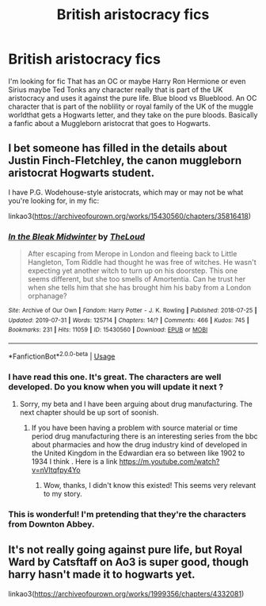 #+TITLE: British aristocracy fics

* British aristocracy fics
:PROPERTIES:
:Author: pygmypuffonacid
:Score: 4
:DateUnix: 1567294175.0
:DateShort: 2019-Sep-01
:END:
I'm looking for fic That has an OC or maybe Harry Ron Hermione or even Sirius maybe Ted Tonks any character really that is part of the UK aristocracy and uses it against the pure life. Blue blood vs Blueblood. An OC character that is part of the noblility or royal family of the UK of the muggle worldthat gets a Hogwarts letter, and they take on the pure bloods. Basically a fanfic about a Muggleborn aristocrat that goes to Hogwarts.


** I bet someone has filled in the details about Justin Finch-Fletchley, the canon muggleborn aristocrat Hogwarts student.

I have P.G. Wodehouse-style aristocrats, which may or may not be what you're looking for, in my fic:

linkao3([[https://archiveofourown.org/works/15430560/chapters/35816418]])
:PROPERTIES:
:Author: MTheLoud
:Score: 3
:DateUnix: 1567296396.0
:DateShort: 2019-Sep-01
:END:

*** [[https://archiveofourown.org/works/15430560][*/In the Bleak Midwinter/*]] by [[https://www.archiveofourown.org/users/TheLoud/pseuds/TheLoud][/TheLoud/]]

#+begin_quote
  After escaping from Merope in London and fleeing back to Little Hangleton, Tom Riddle had thought he was free of witches. He wasn't expecting yet another witch to turn up on his doorstep. This one seems different, but she too smells of Amortentia. Can he trust her when she tells him that she has brought him his baby from a London orphanage?
#+end_quote

^{/Site/:} ^{Archive} ^{of} ^{Our} ^{Own} ^{*|*} ^{/Fandom/:} ^{Harry} ^{Potter} ^{-} ^{J.} ^{K.} ^{Rowling} ^{*|*} ^{/Published/:} ^{2018-07-25} ^{*|*} ^{/Updated/:} ^{2019-07-31} ^{*|*} ^{/Words/:} ^{125714} ^{*|*} ^{/Chapters/:} ^{14/?} ^{*|*} ^{/Comments/:} ^{466} ^{*|*} ^{/Kudos/:} ^{745} ^{*|*} ^{/Bookmarks/:} ^{231} ^{*|*} ^{/Hits/:} ^{11059} ^{*|*} ^{/ID/:} ^{15430560} ^{*|*} ^{/Download/:} ^{[[https://archiveofourown.org/downloads/15430560/In%20the%20Bleak%20Midwinter.epub?updated_at=1564667273][EPUB]]} ^{or} ^{[[https://archiveofourown.org/downloads/15430560/In%20the%20Bleak%20Midwinter.mobi?updated_at=1564667273][MOBI]]}

--------------

*FanfictionBot*^{2.0.0-beta} | [[https://github.com/tusing/reddit-ffn-bot/wiki/Usage][Usage]]
:PROPERTIES:
:Author: FanfictionBot
:Score: 3
:DateUnix: 1567296417.0
:DateShort: 2019-Sep-01
:END:


*** I have read this one. It's great. The characters are well developed. Do you know when you will update it next ?
:PROPERTIES:
:Author: Sarcasmisaascience
:Score: 3
:DateUnix: 1567298058.0
:DateShort: 2019-Sep-01
:END:

**** Sorry, my beta and I have been arguing about drug manufacturing. The next chapter should be up sort of soonish.
:PROPERTIES:
:Author: MTheLoud
:Score: 3
:DateUnix: 1567298223.0
:DateShort: 2019-Sep-01
:END:

***** If you have been having a problem with source material or time period drug manufacturing there is an interesting series from the bbc about pharmacies and how the drug industry kind of developed in the United Kingdom in the Edwardian era so between like 1902 to 1934 I think . Here is a link [[https://m.youtube.com/watch?v=nVItqfpy4Yo]]
:PROPERTIES:
:Author: Sarcasmisaascience
:Score: 5
:DateUnix: 1567298957.0
:DateShort: 2019-Sep-01
:END:

****** Wow, thanks, I didn't know this existed! This seems very relevant to my story.
:PROPERTIES:
:Author: MTheLoud
:Score: 5
:DateUnix: 1567299350.0
:DateShort: 2019-Sep-01
:END:


*** This is wonderful! I'm pretending that they're the characters from Downton Abbey.
:PROPERTIES:
:Author: nickaubain
:Score: 2
:DateUnix: 1567332633.0
:DateShort: 2019-Sep-01
:END:


** It's not really going against pure life, but Royal Ward by Catsftaff on Ao3 is super good, though harry hasn't made it to hogwarts yet.

linkao3([[https://archiveofourown.org/works/1999356/chapters/4332081]])
:PROPERTIES:
:Author: NatAliDenton
:Score: 1
:DateUnix: 1567330142.0
:DateShort: 2019-Sep-01
:END:
